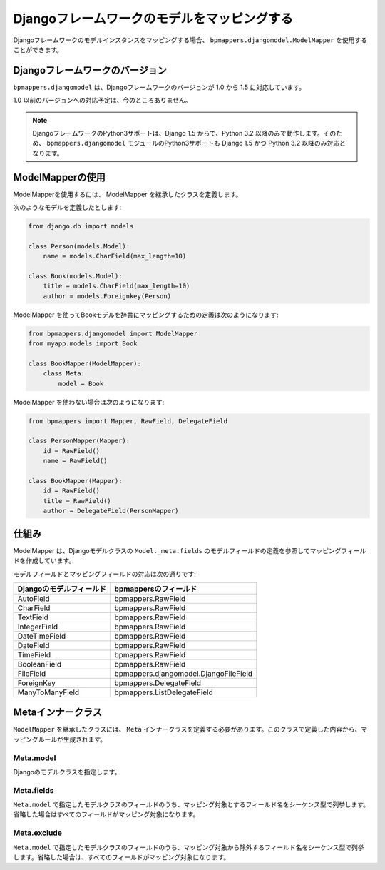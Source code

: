 .. _djangomodel:

Djangoフレームワークのモデルをマッピングする
============================================

Djangoフレームワークのモデルインスタンスをマッピングする場合、 ``bpmappers.djangomodel.ModelMapper`` を使用することができます。

Djangoフレームワークのバージョン
--------------------------------

``bpmappers.djangomodel`` は、Djangoフレームワークのバージョンが 1.0 から 1.5 に対応しています。

1.0 以前のバージョンへの対応予定は、今のところありません。

.. note::

   DjangoフレームワークのPython3サポートは、Django 1.5 からで、Python 3.2 以降のみで動作します。そのため、 ``bpmappers.djangomodel`` モジュールのPython3サポートも Django 1.5 かつ Python 3.2 以降のみ対応となります。

ModelMapperの使用
-----------------

ModelMapperを使用するには、 ModelMapper を継承したクラスを定義します。

次のようなモデルを定義したとします:

.. code-block:: python

   from django.db import models

   class Person(models.Model):
       name = models.CharField(max_length=10)

   class Book(models.Model):
       title = models.CharField(max_length=10)
       author = models.Foreignkey(Person)

ModelMapper を使ってBookモデルを辞書にマッピングするための定義は次のようになります:

.. code-block:: python

   from bpmappers.djangomodel import ModelMapper
   from myapp.models import Book

   class BookMapper(ModelMapper):
       class Meta:
           model = Book

ModelMapper を使わない場合は次のようになります:

.. code-block:: python

   from bpmappers import Mapper, RawField, DelegateField

   class PersonMapper(Mapper):
       id = RawField()
       name = RawField()

   class BookMapper(Mapper):
       id = RawField()
       title = RawField()
       author = DelegateField(PersonMapper)

仕組み
------

ModelMapper は、Djangoモデルクラスの ``Model._meta.fields`` のモデルフィールドの定義を参照してマッピングフィールドを作成しています。

モデルフィールドとマッピングフィールドの対応は次の通りです:

========================  ==========================================
Djangoのモデルフィールド  bpmappersのフィールド
========================  ==========================================
AutoField                 bpmappers.RawField
CharField                 bpmappers.RawField
TextField                 bpmappers.RawField
IntegerField              bpmappers.RawField
DateTimeField             bpmappers.RawField
DateField                 bpmappers.RawField
TimeField                 bpmappers.RawField
BooleanField              bpmappers.RawField
FileField                 bpmappers.djangomodel.DjangoFileField
ForeignKey                bpmappers.DelegateField
ManyToManyField           bpmappers.ListDelegateField
========================  ==========================================

Metaインナークラス
------------------

``ModelMapper`` を継承したクラスには、 ``Meta`` インナークラスを定義する必要があります。このクラスで定義した内容から、マッピングルールが生成されます。

Meta.model
~~~~~~~~~~

Djangoのモデルクラスを指定します。

Meta.fields
~~~~~~~~~~~

``Meta.model`` で指定したモデルクラスのフィールドのうち、マッピング対象とするフィールド名をシーケンス型で列挙します。省略した場合はすべてのフィールドがマッピング対象になります。

Meta.exclude
~~~~~~~~~~~~
``Meta.model`` で指定したモデルクラスのフィールドのうち、マッピング対象から除外するフィールド名をシーケンス型で列挙します。省略した場合は、すべてのフィールドがマッピング対象になります。
